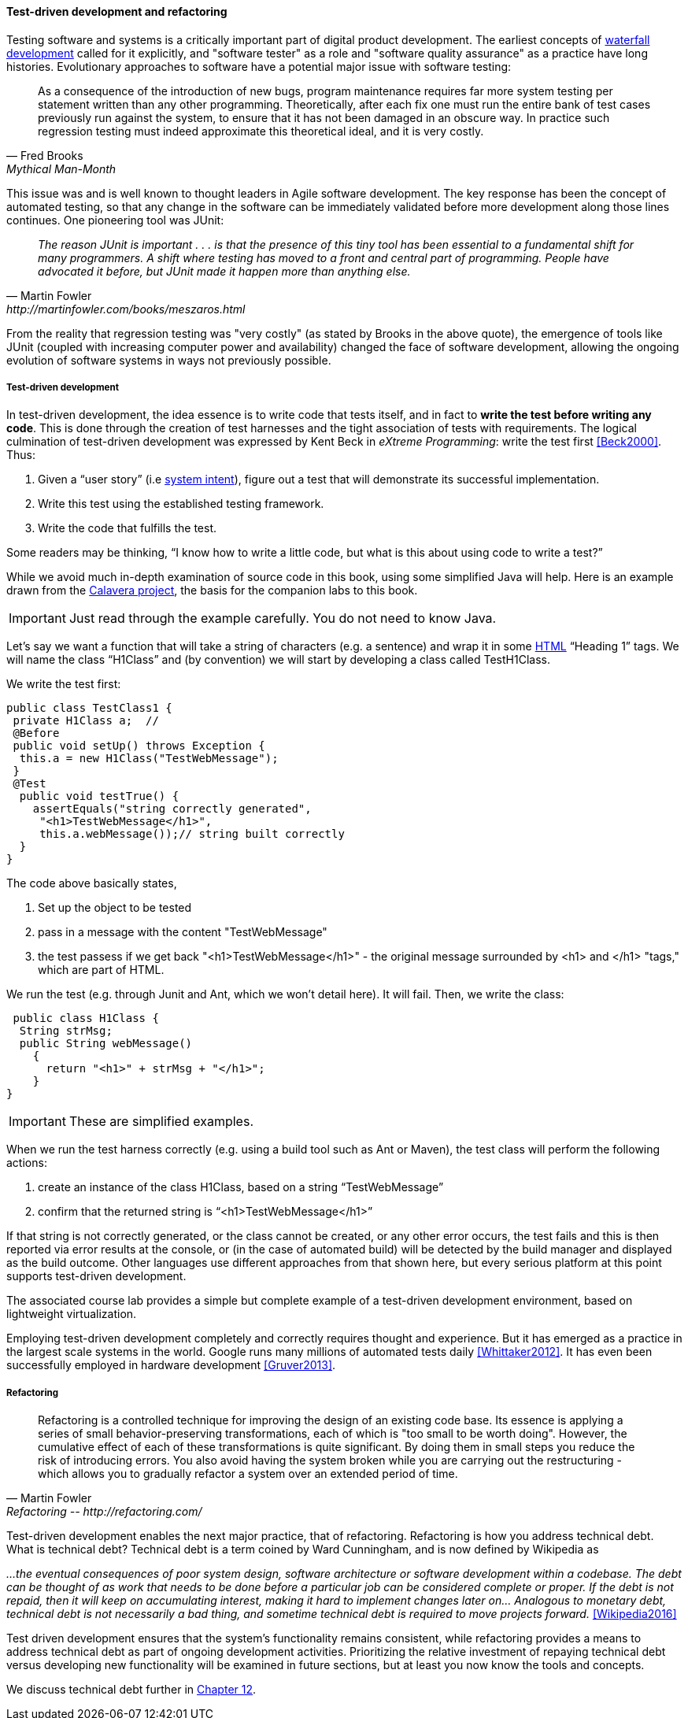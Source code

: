

==== Test-driven development and refactoring

Testing software and systems is a critically important part of digital product development. The earliest concepts of xref:1.03.02-Agile-history[waterfall development] called for it explicitly, and "software tester" as a role and "software quality assurance" as a practice have long histories. Evolutionary approaches to software have a potential major issue with software testing:

[quote, Fred Brooks, Mythical Man-Month]
As a consequence of the introduction of new bugs, program maintenance requires far more system testing per statement written than any other programming. Theoretically, after each fix one must run the entire bank of test cases previously run against the system, to ensure that it has not been damaged in an obscure way.
In practice such regression testing must indeed approximate this theoretical ideal, and it is very costly.

This issue was and is well known to thought leaders in Agile software development. The key response has been the concept of automated testing, so that any change in the software can be immediately validated before more development along those lines continues. One pioneering tool was JUnit:

[quote, Martin Fowler, http://martinfowler.com/books/meszaros.html]
_The reason JUnit is important . . . is that the presence of this tiny tool has been essential to a fundamental shift for many programmers. A shift where testing has moved to a front and central part of programming. People have advocated it before, but JUnit made it happen more than anything else._ +

From the reality that regression testing was "very costly" (as stated by Brooks in the above quote), the emergence of tools like JUnit (coupled with increasing computer power and availability) changed the face of software development, allowing the ongoing evolution of software systems in ways not previously possible.

===== Test-driven development

In test-driven development, the idea essence is to write code that tests itself, and in fact to *write the test before writing any code*. This is done through the creation of test harnesses and the tight association of tests with requirements. The logical culmination of test-driven development was expressed by Kent Beck in _eXtreme Programming_: write the test first <<Beck2000>>. Thus:

	1.	Given a “user story” (i.e http://dm-academy.github.io/aitm/#_describing_system_intent[system intent]), figure out a test that will demonstrate its successful implementation.
	2.	Write this test using the established testing framework.
	3.	Write the code that fulfills the test.

Some readers may be thinking, “I know how to write a little code, but what is this about using code to write a test?”

While we avoid much in-depth examination of source code in this book, using some simplified Java will help. Here is an example drawn from the  https://github.com/CharlesTBetz/Calavera[Calavera project], the basis for the companion labs to this book.

IMPORTANT: Just read through the example carefully. You do not need to know Java.

Let’s say we want a function that will take a string of characters (e.g. a sentence) and wrap it in some https://en.wikipedia.org/wiki/HTML[HTML] “Heading 1” tags. We will name the class “H1Class” and (by convention) we will start by developing a class called TestH1Class.

We write the test first:

 public class TestClass1 {
  private H1Class a;  //
  @Before
  public void setUp() throws Exception {
   this.a = new H1Class("TestWebMessage");
  }
  @Test
   public void testTrue() {
     assertEquals("string correctly generated",
      "<h1>TestWebMessage</h1>",
      this.a.webMessage());// string built correctly
   }
 }

The code above basically states,

****
. Set up the object to be tested
. pass in a message with the content "TestWebMessage"
. the test passess if we get back "<h1>TestWebMessage</h1>" - the original message surrounded by <h1> and </h1> "tags," which are part of HTML.
****

We run the test (e.g. through Junit and Ant, which we won't detail here). It will fail. Then, we write the class:

 public class H1Class {
  String strMsg;
  public String webMessage()
    {
      return "<h1>" + strMsg + "</h1>";
    }
}

IMPORTANT: These are simplified examples.

When we run the test harness correctly (e.g. using a build tool such as Ant or Maven), the test class will perform the following actions:

. create an instance of the class H1Class, based on a string “TestWebMessage”
. confirm that the returned string is “<h1>TestWebMessage</h1>”

If that string is not correctly generated, or the class cannot be created, or any other error occurs, the test fails and this is then reported via error results at the console, or (in the case of automated build) will be detected by the build manager and displayed as the build outcome. Other languages use different approaches from that shown here, but every serious platform at this point supports test-driven development.

The associated course lab provides a simple but complete example of a test-driven development environment, based on lightweight virtualization.

Employing test-driven development completely and correctly requires thought and experience. But it has emerged as a practice in the largest scale systems in the world. Google runs many millions of automated tests daily <<Whittaker2012>>.  It has even been successfully employed in hardware development <<Gruver2013>>.

anchor:refactoring[]

===== Refactoring

[quote, Martin Fowler, Refactoring -- http://refactoring.com/]
Refactoring is a controlled technique for improving the design of an existing code base. Its essence is applying a series of small behavior-preserving transformations, each of which is "too small to be worth doing". However, the cumulative effect of each of these transformations is quite significant. By doing them in small steps you reduce the risk of introducing errors. You also avoid having the system broken while you are carrying out the restructuring - which allows you to gradually refactor a system over an extended period of time.

anchor:technical-debt-1[]

Test-driven development enables the next major practice, that of refactoring. Refactoring is how you address technical debt. What is technical debt? Technical debt is a term coined by Ward Cunningham, and is now defined by Wikipedia as

_…the eventual consequences of poor system design, software architecture or software development within a codebase. The debt can be thought of as work that needs to be done before a particular job can be considered complete or proper. If the debt is not repaid, then it will keep on accumulating interest, making it hard to implement changes later on... Analogous to monetary debt, technical debt is not necessarily a bad thing, and sometime technical debt is required to move projects forward._ <<Wikipedia2016>>

Test driven development ensures that the system’s functionality remains consistent, while refactoring provides a means to address technical debt as part of ongoing development activities. Prioritizing the relative investment of repaying technical debt versus developing new functionality will be examined in future sections, but at least you now know the tools and concepts.

We discuss technical debt further in xref:technical-debt[Chapter 12].
